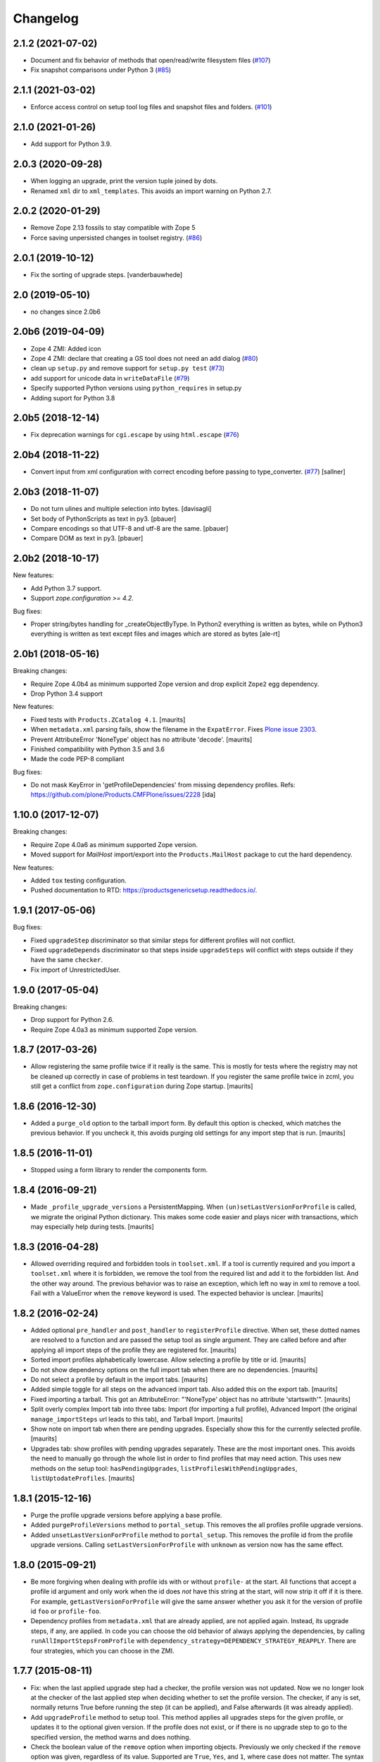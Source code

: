 Changelog
=========

2.1.2 (2021-07-02)
------------------

- Document and fix behavior of methods that open/read/write filesystem files
  (`#107 <https://github.com/zopefoundation/Products.GenericSetup/issues/107>`_)

- Fix snapshot comparisons under Python 3
  (`#85 <https://github.com/zopefoundation/Products.GenericSetup/issues/85>`_)


2.1.1 (2021-03-02)
------------------

- Enforce access control on setup tool log files and snapshot files and folders.
  (`#101 <https://github.com/zopefoundation/Products.GenericSetup/issues/101>`_)


2.1.0 (2021-01-26)
------------------

- Add support for Python 3.9.


2.0.3 (2020-09-28)
------------------

- When logging an upgrade, print the version tuple joined by dots.

- Renamed ``xml`` dir to ``xml_templates``.
  This avoids an import warning on Python 2.7.


2.0.2 (2020-01-29)
------------------

- Remove Zope 2.13 fossils to stay compatible with Zope 5

- Force saving unpersisted changes in toolset registry.
  (`#86 <https://github.com/zopefoundation/Products.GenericSetup/issues/86>`_)


2.0.1 (2019-10-12)
------------------

- Fix the sorting of upgrade steps.  [vanderbauwhede]


2.0 (2019-05-10)
----------------

- no changes since 2.0b6


2.0b6 (2019-04-09)
------------------

- Zope 4 ZMI: Added icon

- Zope 4 ZMI: declare that creating a GS tool does not need an add dialog
  (`#80 <https://github.com/zopefoundation/Products.GenericSetup/issues/80>`_)

- clean up ``setup.py`` and remove support for ``setup.py test``
  (`#73 <https://github.com/zopefoundation/Products.GenericSetup/issues/73>`_)

- add support for unicode data in ``writeDataFile``
  (`#79 <https://github.com/zopefoundation/Products.GenericSetup/issues/79>`_)

- Specify supported Python versions using ``python_requires`` in setup.py

- Adding suport for Python 3.8


2.0b5 (2018-12-14)
------------------

- Fix deprecation warnings for ``cgi.escape`` by using ``html.escape``
  (`#76 <https://github.com/zopefoundation/Products.GenericSetup/issues/76>`_)


2.0b4 (2018-11-22)
------------------

- Convert input from xml configuration with correct encoding before passing to
  type_converter.
  (`#77 <https://github.com/zopefoundation/Products.GenericSetup/pull/77>`_)
  [sallner]


2.0b3 (2018-11-07)
------------------

- Do not turn ulines and multiple selection into bytes.
  [davisagli]

- Set body of PythonScripts as text in py3.
  [pbauer]

- Compare encodings so that UTF-8 and utf-8 are the same.
  [pbauer]

- Compare DOM as text in py3.
  [pbauer]


2.0b2 (2018-10-17)
------------------

New features:

- Add Python 3.7 support.

- Support `zope.configuration >= 4.2`.

Bug fixes:

- Proper string/bytes handling for _createObjectByType.
  In Python2 everything is written as bytes,
  while on Python3 everything is written as text except files and images
  which are stored as bytes
  [ale-rt]


2.0b1 (2018-05-16)
------------------

Breaking changes:

- Require Zope 4.0b4 as minimum supported Zope version and drop
  explicit ``Zope2`` egg dependency.

- Drop Python 3.4 support

New features:

- Fixed tests with ``Products.ZCatalog 4.1``.  [maurits]

- When ``metadata.xml`` parsing fails, show the filename in the ``ExpatError``.
  Fixes `Plone issue 2303 <https://github.com/plone/Products.CMFPlone/issues/2303>`_.

- Prevent AttributeError 'NoneType' object has no attribute 'decode'.
  [maurits]

- Finished compatibility with Python 3.5 and 3.6

- Made the code PEP-8 compliant

Bug fixes:

- Do not mask KeyError in 'getProfileDependencies' from missing
  dependency profiles.
  Refs: https://github.com/plone/Products.CMFPlone/issues/2228
  [ida]


1.10.0 (2017-12-07)
-------------------

Breaking changes:

- Require Zope 4.0a6 as minimum supported Zope version.

- Moved support for `MailHost` import/export into the
  ``Products.MailHost`` package to cut the hard dependency.

New features:

- Added ``tox`` testing configuration.

- Pushed documentation to RTD: https://productsgenericsetup.readthedocs.io/.

1.9.1 (2017-05-06)
------------------

Bug fixes:

- Fixed ``upgradeStep`` discriminator so that similar steps
  for different profiles will not conflict.

- Fixed ``upgradeDepends`` discriminator so that steps inside
  ``upgradeSteps`` will conflict with steps outside if they
  have the same ``checker``.

- Fix import of UnrestrictedUser.

1.9.0 (2017-05-04)
------------------

Breaking changes:

- Drop support for Python 2.6.

- Require Zope 4.0a3 as minimum supported Zope version.

1.8.7 (2017-03-26)
------------------

- Allow registering the same profile twice if it really is the same.
  This is mostly for tests where the registry may not be cleaned up
  correctly in case of problems in test teardown.
  If you register the same profile twice in zcml, you still get a
  conflict from ``zope.configuration`` during Zope startup.
  [maurits]


1.8.6 (2016-12-30)
------------------

- Added a ``purge_old`` option to the tarball import form.
  By default this option is checked, which matches the previous behavior.
  If you uncheck it, this avoids purging old settings for any import step
  that is run.  [maurits]


1.8.5 (2016-11-01)
------------------

- Stopped using a form library to render the components form.

1.8.4 (2016-09-21)
------------------

- Made ``_profile_upgrade_versions`` a PersistentMapping.  When
  ``(un)setLastVersionForProfile`` is called, we migrate the original
  Python dictionary.  This makes some code easier and plays nicer with
  transactions, which may especially help during tests.  [maurits]


1.8.3 (2016-04-28)
------------------

- Allowed overriding required and forbidden tools in ``toolset.xml``.
  If a tool is currently required and you import a ``toolset.xml``
  where it is forbidden, we remove the tool from the required list and
  add it to the forbidden list.  And the other way around.  The
  previous behavior was to raise an exception, which left no way in
  xml to remove a tool.  Fail with a ValueError when the ``remove``
  keyword is used.  The expected behavior is unclear.  [maurits]


1.8.2 (2016-02-24)
------------------

- Added optional ``pre_handler`` and ``post_handler`` to
  ``registerProfile`` directive.  When set, these dotted names are
  resolved to a function and are passed the setup tool as single
  argument.  They are called before and after applying all import
  steps of the profile they are registered for.  [maurits]

- Sorted import profiles alphabetically lowercase.  Allow selecting a
  profile by title or id.  [maurits]

- Do not show dependency options on the full import tab when there are
  no dependencies.  [maurits]

- Do not select a profile by default in the import tabs.  [maurits]

- Added simple toggle for all steps on the advanced import tab.
  Also added this on the export tab.
  [maurits]

- Fixed importing a tarball.  This got an AttributeError: "'NoneType'
  object has no attribute 'startswith'".
  [maurits]

- Split overly complex Import tab into three tabs: Import (for
  importing a full profile), Advanced Import (the original
  ``manage_importSteps`` url leads to this tab), and Tarball Import.
  [maurits]

- Show note on import tab when there are pending upgrades.  Especially
  show this for the currently selected profile.
  [maurits]

- Upgrades tab: show profiles with pending upgrades separately.  These
  are the most important ones.  This avoids the need to manually go
  through the whole list in order to find profiles that may need
  action.  This uses new methods on the setup tool:
  ``hasPendingUpgrades``, ``listProfilesWithPendingUpgrades``,
  ``listUptodateProfiles``.
  [maurits]


1.8.1 (2015-12-16)
------------------

- Purge the profile upgrade versions before applying a base profile.

- Added ``purgeProfileVersions`` method to ``portal_setup``.  This
  removes the all profiles profile upgrade versions.

- Added ``unsetLastVersionForProfile`` method to ``portal_setup``.  This
  removes the profile id from the profile upgrade versions.  Calling
  ``setLastVersionForProfile`` with ``unknown`` as version now has the
  same effect.


1.8.0 (2015-09-21)
------------------

- Be more forgiving when dealing with profile ids with or without
  ``profile-`` at the start.  All functions that accept a profile id
  argument and only work when the id does *not* have this string at
  the start, will now strip it off if it is there.  For example,
  ``getLastVersionForProfile`` will give the same answer whether you
  ask it for the version of profile id ``foo`` or ``profile-foo``.

- Dependency profiles from ``metadata.xml`` that are already applied,
  are not applied again.  Instead, its upgrade steps, if any, are
  applied.  In code you can choose the old behavior of always applying
  the dependencies, by calling ``runAllImportStepsFromProfile`` with
  ``dependency_strategy=DEPENDENCY_STRATEGY_REAPPLY``.  There are four
  strategies, which you can choose in the ZMI.


1.7.7 (2015-08-11)
------------------

- Fix: when the last applied upgrade step had a checker, the profile
  version was not updated.  Now we no longer look at the checker of
  the last applied step when deciding whether to set the profile
  version.  The checker, if any is set, normally returns True before
  running the step (it can be applied), and False afterwards (it
  was already applied).

- Add ``upgradeProfile`` method to setup tool.  This method applies all
  upgrades steps for the given profile, or updates it to the optional
  given version.  If the profile does not exist, or if there is no upgrade
  step to go to the specified version, the method warns and does nothing.

- Check the boolean value of the ``remove`` option when importing
  objects.  Previously we only checked if the ``remove`` option was
  given, regardless of its value.  Supported are ``True``, ``Yes``,
  and ``1``, where case does not matter.  The syntax for removing
  objects, properties, and elements is now the same.

- Support ``remove="True"`` for properties.


1.7.6 (2015-07-15)
------------------

- Enable testing under Travis.

- Fix compatibility with Setuptools 8.0 and later.  Upgrade steps
  could get sorted in the wrong order, especially an empty version
  string (upgrade step from any source version) sorted last instead of
  first.


1.7.5 (2014-10-23)
------------------

- Allow skipping certain steps on ``runAllImportStepsFromProfile``.


1.7.4 (2013-06-12)
------------------

- On import, avoid clearing indexes whose state is unchanged.


1.7.3 (2012-10-16)
------------------

- Sort profiles on Upgrade form.

- Use clickable labels with checkboxes on import, export and upgrade forms
  to improve usability.


1.7.2 (2012-07-23)
------------------

- Avoid using ``manage_FTPGet`` on snapshot exports: that method messes
  up the response headers.

- ZopePageTemplate handler:  Fix export encoding: since 1.7.0, exports
  must be UTF-8 strings


1.7.1 (2012-02-28)
------------------

- Restore the ability to make the setup tool use only import / export
  steps explicitly called out by the current profile, ignoring any which
  might be globally registered.  This is particularly useful for configuring
  sites with baseline profiles, where arbitrary add-on steps are not only
  useless, but potentially damaging.


1.7.0 (2012-01-27)
------------------

- While importing ``toolset.xml``, print a warning when the class of a
  required tool is not found and continue with the next tool.  The
  previous behaviour could break the install or uninstall of any
  add-on, as the missing class may easily be from a different
  unrelated add-on that is no longer available in the zope instance.

- Exporters now explicitly only understand strings. The provided
  registry handlers encode and decode data automatically to and from
  UTF-8. Their default encoding changed from None to UTF-8.
  If you have custom registry handlers, ensure that you encode your unicode.
  Check especially if you use a page template to generate xml. They return
  unicode and their output must also encoded.
  If you choose to encode your strings with UTF-8, you can be sure that
  your code will also work with GenericSetup < 1.7
